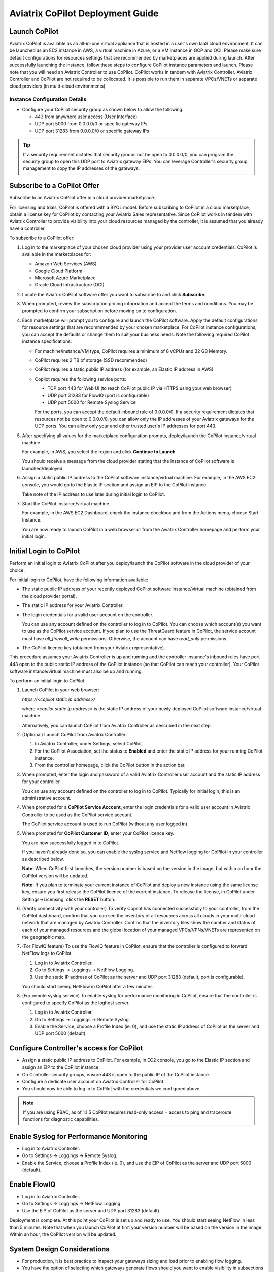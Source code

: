 .. meta::
  :description: Aviatrix Getting Started
  :keywords: CoPilot,visibility


============================================================
Aviatrix CoPilot Deployment Guide
============================================================


Launch CoPilot
==================

Aviatrix CoPilot is available as an all-in-one virtual appliance that is hosted in a user's own IaaS cloud environment. 
It can be launched as an EC2 instance in AWS, a virtual machine in Azure, or a VM instance in GCP and OCI. Please make sure default configurations for resources settings that are recommended by marketplaces are applied during launch.
After successfully launching the instance, follow these steps to configure CoPilot instance parameters and launch. 
Please note that you will need an Aviatrix Controller to use CoPilot. CoPilot works in tandem with Aviatrix Controller. Aviatrix Controller and CoPilot are not required to be collocated. It is possible to run them in separate VPCs/VNETs or separate cloud providers (in multi-cloud environments).


Instance Configuration Details
------------------------------

- Configure your CoPilot security group as shown below to allow the following: 

  - 443 from anywhere user access (User Interface)

  - UDP port 5000 from 0.0.0.0/0 or specific gateway IPs

  - UDP port 31283 from 0.0.0.0/0 or specific gateway IPs 

.. tip::
  If a security requirement dictates that security groups not be open to 0.0.0.0/0, you can program the security group to open this UDP port to Aviatrix gateway EIPs. You can leverage Controller's security group management to copy the IP addresses of the gateways. 


Subscribe to a CoPilot Offer
============================

Subscribe to an Aviatrix CoPilot offer in a cloud provider marketplace.

For licensing and trials, CoPilot is offered with a BYOL model. Before subscribing to CoPilot in a cloud marketplace, obtain a license key for CoPilot by contacting your Aviatrix Sales representative. Since CoPilot works in tandem with Aviatrix Controller to provide visibility into your cloud resources managed by the controller, it is assumed that you already have a controller.

To subscribe to a CoPilot offer:

1.  Log in to the marketplace of your chosen cloud provider using your provider user account credentials. CoPilot is available in the marketplaces for:

    -   Amazon Web Services (AWS)
    -   Google Cloud Platform
    -   Microsoft Azure Marketplace
    -   Oracle Cloud Infrastructure (OCI)
2.  Locate the Aviatrix CoPilot software offer you want to subscribe to and click **Subscribe**.

3.  When prompted, review the subscription pricing information and accept the terms and conditions. You may be prompted to confirm your subscription before moving on to configuration.

4.  Each marketplace will prompt you to configure and launch the CoPilot software. Apply the default configurations for resource settings that are recommmended by your chosen marketplace. For CoPilot instance configurations, you can accept the defaults or change them to suit your business needs. Note the following required CoPilot instance specifications:

    -   For machine/instance/VM type, CoPilot requires a minimum of 8 vCPUs and 32 GB Memory.
    -   CoPilot requires 2 TB of storage (SSD recommended)
    -   CoPilot requires a static public IP address (for example, an Elastic IP address in AWS)
    -   Copilot requires the following service ports:

        -   TCP port 443 for Web UI (to reach CoPilot public IP via HTTPS using your web browser)
        -   UDP port 31283 for FlowIQ (port is configurable)
        -   UDP port 5000 for Remote Syslog Service
        For the ports, you can accept the default inbound rule of 0.0.0.0/0. If a security requirement dictates that resources not be open to 0.0.0.0/0, you can allow only the IP addresses of your Aviatrix gateways for the UDP ports. You can allow only your and other trusted user's IP addresses for port 443.

5.  After specifying all values for the marketplace configuration prompts, deploy/launch the CoPilot instance/virtual machine.

    For example, in AWS, you select the region and click **Continue to Launch**.

    You should receive a message from the cloud provider stating that the instance of CoPilot software is launched/deployed.

6.  Assign a static public IP address to the CoPilot software instance/virtual machine. For example, in the AWS EC2 console, you would go to the Elastic IP section and assign an EIP to the CoPilot instance.

    Take note of the IP address to use later during initial login to CoPilot.

7.  Start the CoPilot instance/virtual machine.

    For example, in the AWS EC2 Dashboard, check the instance checkbox and from the Actions menu, choose Start Instance.

    You are now ready to launch CoPilot in a web browser or from the Aviatrix Controller homepage and perform your initial login.


Initial Login to CoPilot
========================

Perform an initial login to Aviatrix CoPilot after you deploy/launch the CoPilot software in the cloud provider of your choice.

For initial login to CoPilot, have the following information available:

-   The static public IP address of your recently deployed CoPilot software instance/virtual machine (obtained from the cloud provider portal).
-   The static IP address for your Aviatrix Controller.
-   The login credentials for a valid user account on the controller.

    You can use any account defined on the controller to log in to CoPilot. You can choose which account(s) you want to use as the CoPilot service account. If you plan to use the ThreatGuard feature in CoPilot, the service account must have `all_firewall_write` permissions. Otherwise, the account can have `read_only` permissions.

-   The CoPilot licence key (obtained from your Aviatrix representative).

This procedure assumes your Aviatrix Controller is up and running and the controller instance's inbound rules have port 443 open to the public static IP address of the CoPilot instance (so that CoPilot can reach your controller). Your CoPilot software instance/virtual machine must also be up and running.

To perform an initial login to CoPilot:

1.  Launch CoPilot in your web browser:

    `https://<copilot static ip address>/`

    where `<copilot static ip address>` is the static IP address of your newly deployed CoPilot software instance/virtual machine.

    Alternatively, you can launch CoPilot from Aviatrix Controller as described in the next step.

2.  (Optional) Launch CoPilot from Aviatrix Controller:

    1.  In Aviatrix Controller, under Settings, select CoPilot.

    2.  For the CoPilot Association, set the status to **Enabled** and enter the static IP address for your running CoPilot instance.

    3.  From the controller homepage, click the CoPilot button in the action bar.

3.  When prompted, enter the login and password of a valid Aviatrix Controller user account and the static IP address for your controller.

    You can use any account defined on the controller to log in to CoPilot. Typically for initial login, this is an administrative account.

4.  When prompted for a **CoPilot Service Account**, enter the login credentials for a valid user account in Aviatrix Controller to be used as the CoPilot service account.

    The CoPilot service account is used to run CoPilot (without any user logged in).

5.  When prompted for **CoPilot Customer ID**, enter your CoPilot licence key.

    You are now successfully logged in to CoPilot.

    If you haven't already done so, you can enable the syslog service and Netflow logging for CoPilot in your controller as described below.

    **Note:** When CoPilot first launches, the version number is based on the version in the image, but within an hour the CoPilot version will be updated.

    **Note:** If you plan to terminate your current instance of CoPilot and deploy a new instance using the same license key, ensure you first release the CoPilot licence of the current instance. To release the license, in CoPilot under Settings->Licensing, click the **RESET** button.

6.  (Verify connectivity with your controller) To verify Copilot has connected successfully to your controller, from the CoPilot dashboard, confirm that you can see the inventory of all resources across all clouds in your multi-cloud network that are managed by Aviatrix Controller. Confirm that the inventory tiles show the number and status of each of your managed resources and the global location of your managed VPCs/VPNs/VNETs are represented on the geographic map.

7.  (For FlowIQ feature) To use the FlowIQ feature in CoPilot, ensure that the controller is configured to forward NetFlow logs to CoPilot.

    1.  Log in to Aviatrix Controller.

    2.  Go to Settings -> Loggings -> NetFlow Logging.

    3.  Use the static IP address of CoPilot as the server and UDP port 31283 (default, port is configurable).

    You should start seeing NetFlow in CoPilot after a few minutes.

8.  (For remote syslog service) To enable syslog for performance monitoring in CoPilot, ensure that the controller is configured to specify CoPilot as the loghost server.

    1.  Log in to Aviatrix Controller.

    2.  Go to Settings -> Loggings -> Remote Syslog.

    3.  Enable the Service, choose a Profile Index (ie. 0), and use the static IP address of CoPilot as the server and UDP port 5000 (default).


Configure Controller's access for CoPilot
=============================================

- Assign a static public IP address to CoPilot. For example, in EC2 console, you go to the Elastic IP section and assign an EIP to the CoPilot instance. 

- On Controller security groups, ensure 443 is open to the public IP of the CoPilot instance.

- Configure a dedicate user account on Aviatrix Controller for CoPilot. 

- You should now be able to log in to CoPilot with the credentials we configured above.

.. note::
  If you are using RBAC, as of 1.1.5 CoPilot requires read-only access + access to ping and traceroute functions for diagnostic capabilities.


Enable Syslog for Performance Monitoring
==============================================

- Log in to Aviatrix Controller. 

- Go to Settings -> Loggings -> Remote Syslog.

- Enable the Service, choose a Profile Index (ie. 0), and use the EIP of CoPilot as the server and UDP port 5000 (default). 


Enable FlowIQ
=================

- Log in to Aviatrix Controller. 

- Go to Settings -> Loggings -> NetFlow Logging.

- Use the EIP of CoPilot as the server and UDP port 31283 (default). 

 
Deployment is complete. At this point your CoPilot is set up and ready to use. You should start seeing NetFlow in less than 5 minutes. Note that when you launch CoPilot at first your version number will be based on the version in the image. Within an hour, the CoPilot version will be updated.

System Design Considerations 
==================================
- For production, it is best practice to inspect your gateways sizing and load prior to enabling flow logging. 
- You have the option of selecting which gateways generate flows should you want to enable visibility in subsections of the network.

Deploy Aviatrix CoPilot in GCP
==============================

- Go to GCP marketplace.

- Find the product "Aviatrix CoPilot - BYOL".

- Click the button "LAUNCH".

|gcp_copilot_1|

- Make sure the selected Machine type has at least 8 vCPUs with 32 GB memory.

- Boot Disk is SSD Persistent Disk with 2000 GB.

|gcp_copilot_2|

- 443 from anywhere user access (User Interface).

- UDP port 31283 from 0.0.0.0/0 or specific gateway IPs.

- UDP port 5000 from 0.0.0.0/0 or specific gateway IPs.

|gcp_copilot_3|

- Click the button "Deploy".

.. |gcp_copilot_1| image:: copilot_getting_started_media/gcp_copilot_1.png
   :scale: 50%
   
.. |gcp_copilot_2| image:: copilot_getting_started_media/gcp_copilot_2.png
   :scale: 50%
   
.. |gcp_copilot_3| image:: copilot_getting_started_media/gcp_copilot_3.png
   :scale: 50%

.. disqus::
